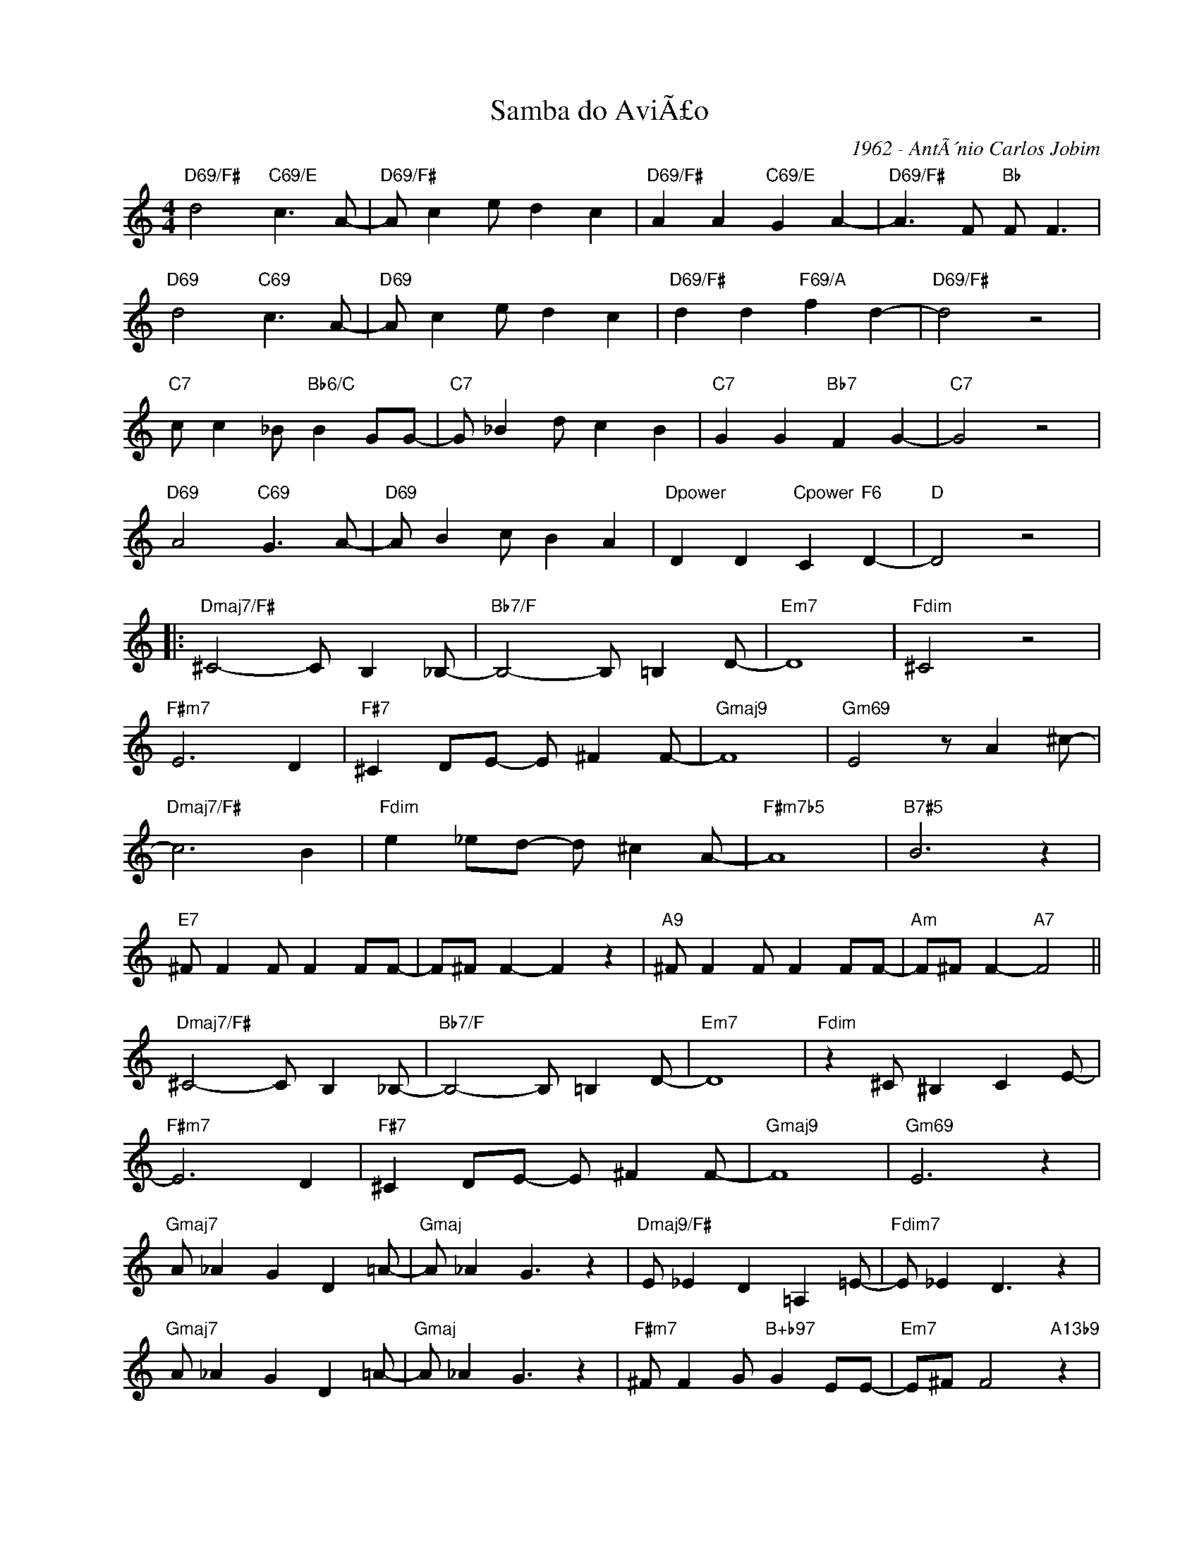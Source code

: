 X:1
T:Samba do AviÃ£o
C:1962 - AntÃ´nio Carlos Jobim
Z:www.realbook.site
L:1/8
M:4/4
I:linebreak $
K:C
V:1 treble nm=" " snm=" "
V:1
"D69/F#" d4"C69/E" c3 A- |"D69/F#" A c2 e d2 c2 |"D69/F#" A2 A2"C69/E" G2 A2- | %3
"D69/F#" A3 F"Bb" F F3 |$"D69" d4"C69" c3 A- |"D69" A c2 e d2 c2 |"D69/F#" d2 d2"F69/A" f2 d2- | %7
"D69/F#" d4 z4 |$"C7" c c2 _B"Bb6/C" B2 GG- |"C7" G _B2 d c2 B2 |"C7" G2 G2"Bb7" F2 G2- | %11
"C7" G4 z4 |$"D69" A4"C69" G3 A- |"D69" A B2 c B2 A2 |"Dpower" D2 D2"Cpower" C2"F6" D2- | %15
"D" D4 z4 |:$"Dmaj7/F#" ^C4- C B,2 _B,- |"Bb7/F" B,4- B, =B,2 D- |"Em7" D8 |"Fdim" ^C4 z4 |$ %20
"F#m7" E6 D2 |"F#7" ^C2 DE- E ^F2 F- |"Gmaj9" F8 |"Gm69" E4 z A2 ^c- |$"Dmaj7/F#" c6 B2 | %25
"Fdim" e2 _ed- d ^c2 A- |"F#m7b5" A8 |"B7#5" B6 z2 |$"E7" ^F F2 F F2 FF- | F^F F2- F2 z2 | %30
"A9" ^F F2 F F2 FF- |"Am" F^F F2-"A7" F4 ||$"Dmaj7/F#" ^C4- C B,2 _B,- |"Bb7/F" B,4- B, =B,2 D- | %34
"Em7" D8 |"Fdim" z2 ^C ^B,2 C2 E- |$"F#m7" E6 D2 |"F#7" ^C2 DE- E ^F2 F- |"Gmaj9" F8 | %39
"Gm69" E6 z2 |$"Gmaj7" A _A2 G2 D2 =A- |"Gmaj" A _A2 G3 z2 |"Dmaj9/F#" E _E2 D2 =A,2 =E- | %43
"Fdim7" E _E2 D3 z2 |$"Gmaj7" A _A2 G2 D2 =A- |"Gmaj" A _A2 G3 z2 |"F#m7" ^F F2 G"B+b97" G2 EE- | %47
"Em7" E^F F4"A13b9" z2 |$"F#m" A A2 B"B7b9" B2 GG- |"Cdim" GA A4"B7" z2 |"Em7" z B,G,B, DB,D^F- | %51
 FD^FA FA^cd |$"Em7" B8- | B4 z4 |1"E7#5" ^FFFF FFFF |"E7#11" ^FFFF- F z3 :|2$ %56
"Em7" ^FFFF"Am7" FFGG |"Eb7" GGGG-"Eb9" G z3 |"E7#11" D8 ||"Eb7#11" ^C8 |"Dmaj9" D8 |"Dmaj9" z8 |] %62

